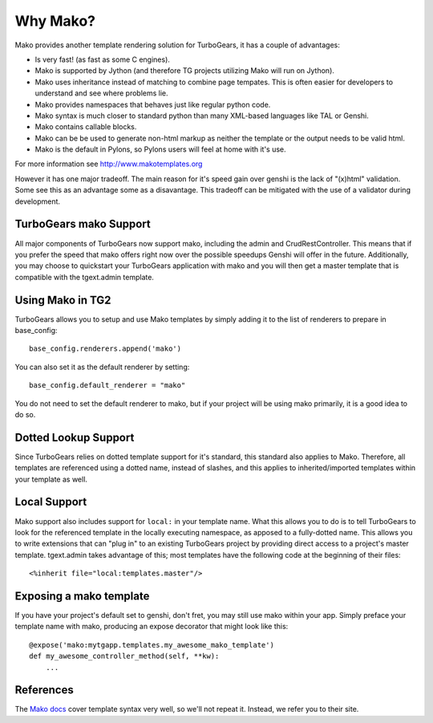 .. _mako:

Why Mako?
=========

Mako provides another template rendering solution for TurboGears, it has a
couple of advantages:

* Is very fast! (as fast as some C engines).
* Mako is supported by Jython (and therefore TG projects utilizing Mako will run on Jython).
* Mako uses inheritance instead of matching to combine page tempates.   This is often easier for developers to understand and see where problems lie.
* Mako provides namespaces that behaves just like regular python code.
* Mako syntax is much closer to standard python than many XML-based languages like TAL or Genshi.
* Mako contains callable blocks.
* Mako can be be used to generate non-html markup as neither the template or the output needs to be valid html.
* Mako is the default in Pylons, so Pylons users will feel at home with it's use.

For more information see http://www.makotemplates.org

However it has one major tradeoff. The main reason for it's speed gain over genshi is the lack of "(x)html" validation. Some see this as
an advantage some as a disavantage. This tradeoff can be mitigated with the use of a validator during development.

TurboGears mako Support
------------------------

All major components of TurboGears now support mako, including the admin
and CrudRestController.  This means that if you prefer the speed that mako
offers right now over the possible speedups Genshi will offer in the future.
Additionally, you may choose to quickstart your TurboGears application with
mako and you will then get a master template that is compatible with the
tgext.admin template.

Using Mako in TG2
---------------------

TurboGears allows you to setup and use Mako templates by simply adding it to
the list of renderers to prepare in base_config::

  base_config.renderers.append('mako')

You can also set it as the default renderer by setting::

   base_config.default_renderer = "mako"

You do not need to set the default renderer to mako, but if your
project will be using mako primarily, it is a good idea to do so.

Dotted Lookup Support
-----------------------
Since TurboGears relies on dotted template support for it's standard, this
standard also applies to Mako.  Therefore, all templates are referenced using
a dotted name, instead of slashes, and this applies to inherited/imported templates
within your template as well.

Local Support
--------------
Mako support also includes support for ``local:`` in your template name.  What this
allows you to do is to tell TurboGears to look for the referenced template in the
locally executing namespace, as apposed to a fully-dotted name.  This allows you to
write extensions that can "plug in" to an existing TurboGears project by providing
direct access to a project's master template.  tgext.admin takes advantage of this; most
templates have the following code at the beginning of their files::

    <%inherit file="local:templates.master"/>


Exposing a mako template
-------------------------

If you have your project's default set to genshi, don't fret, you may still use
mako within your app.  Simply preface your template name with mako, producing
an expose decorator that might look like this::

    @expose('mako:mytgapp.templates.my_awesome_mako_template')
    def my_awesome_controller_method(self, **kw):
        ...

References
-----------
The `Mako docs <http://www.makotemplates.org/docs/syntax.html>`_ cover template
syntax very well, so we'll not repeat it. Instead, we refer you to their site.
